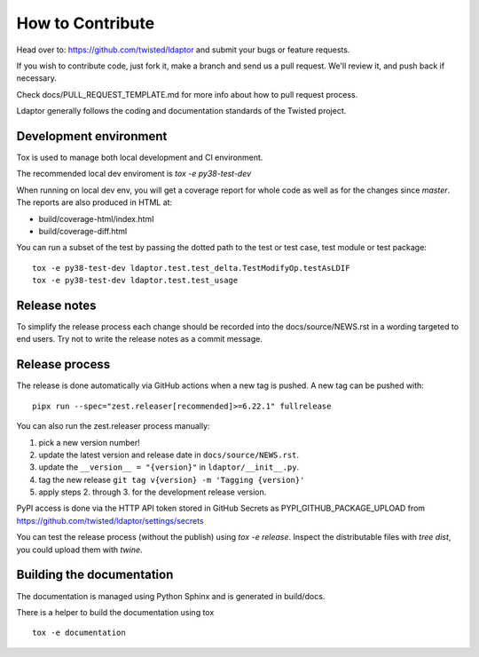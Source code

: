How to Contribute
=================

Head over to: https://github.com/twisted/ldaptor and submit your bugs or
feature requests.

If you wish to contribute code, just fork it,
make a branch and send us a pull request.
We'll review it, and push back if necessary.

Check docs/PULL_REQUEST_TEMPLATE.md for more info about how to pull request
process.

Ldaptor generally follows the coding and documentation standards of the Twisted
project.


Development environment
-----------------------

Tox is used to manage both local development and CI environment.

The recommended local dev enviroment is `tox -e py38-test-dev`

When running on local dev env, you will get a coverage report for whole
code as well as for the changes since `master`.
The reports are also produced in HTML at:

* build/coverage-html/index.html
* build/coverage-diff.html

You can run a subset of the test by passing the dotted path to the test or
test case, test module or test package::

    tox -e py38-test-dev ldaptor.test.test_delta.TestModifyOp.testAsLDIF
    tox -e py38-test-dev ldaptor.test.test_usage


Release notes
-------------

To simplify the release process each change should be recorded into the
docs/source/NEWS.rst in a wording targeted to end users.
Try not to write the release notes as a commit message.


Release process
---------------

The release is done automatically via GitHub actions when a new tag
is pushed. A new tag can be pushed with::

    pipx run --spec="zest.releaser[recommended]>=6.22.1" fullrelease

You can also run the zest.releaser process manually:

1. pick a new version number!
2. update the latest version and release date in ``docs/source/NEWS.rst``.
3. update the ``__version__ = "{version}"`` in ``ldaptor/__init__.py``.
4. tag the new release ``git tag v{version} -m 'Tagging {version}'``
5. apply steps 2. through 3. for the development release version.

PyPI access is done via the HTTP API token stored in GitHub Secrets as
PYPI_GITHUB_PACKAGE_UPLOAD from
https://github.com/twisted/ldaptor/settings/secrets

You can test the release process (without the publish) using `tox -e release`.
Inspect the distributable files with `tree dist`, you could upload them with `twine`.


Building the documentation
--------------------------

The documentation is managed using Python Sphinx and is generated in
build/docs.

There is a helper to build the documentation using tox ::

    tox -e documentation
